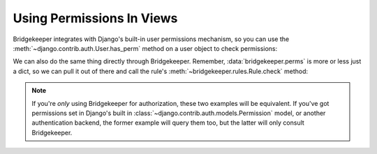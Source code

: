 Using Permissions In Views
==========================

Bridgekeeper integrates with Django's built-in user permissions mechanism, so you can use the :meth:`~django.contrib.auth.User.has_perm` method on a user object to check permissions:

.. code-block:: python
    :caption: shrubberies/views.py
    :emphasize-lines: 9

    from django.http import Http404
    from django.shortcuts import get_object_or_404
    from django.template.response import TemplateResponse

    from . import models

    def shrubbery_edit(request, shrubbery_id):
        shrubbery = get_object_or_404(models.Shrubbery, id=shrubbery_id)
        if not request.user.has_perm('shrubberies.update_shrubbery', shrubbery):
            raise Http404()
        return TemplateResponse(request, 'shrubbery_edit.html', {
            'shrubbery': shrubbery,
        })

We can also do the same thing directly through Bridgekeeper. Remember, :data:`bridgekeeper.perms` is more or less just a dict, so we can pull it out of there and call the rule's :meth:`~bridgekeeper.rules.Rule.check` method:

.. code-block:: python
    :caption: shrubberies/views.py
    :emphasize-lines: 5

    from bridgekeeper import perms

    def shrubbery_edit(request, shrubbery_id):
        # ...
        if not perms['shrubberies.update_shrubbery'].check(request.user, shrubbery):
            raise Http404()
        # ...

.. note::

    If you're *only* using Bridgekeeper for authorization, these two examples will be equivalent. If you've got permissions set in Django's built in :class:`~django.contrib.auth.models.Permission` model, or another authentication backend, the former example will query them too, but the latter will only consult Bridgekeeper.
